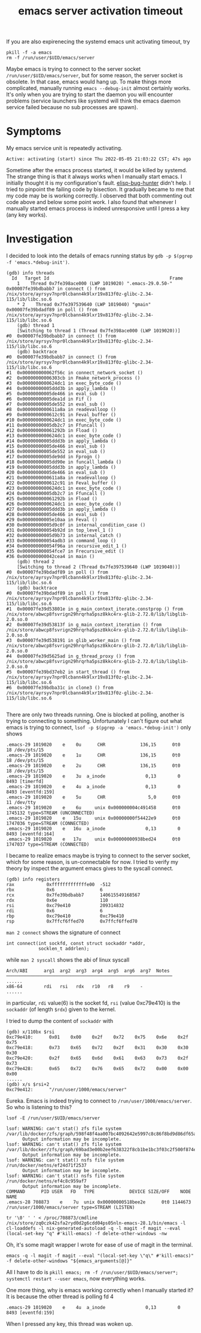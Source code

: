 :PROPERTIES:
:ID:       c3edd9ff-916d-4ccf-a391-381e2d8e1449
:END:
#+title: emacs server activation timeout


If you are also expirenecing the systemd emacs unit activating timeout, try

#+begin_src shell
  pkill -f -a emacs
  rm -f /run/user/$UID/emacs/server
#+end_src

Maybe emacs is trying to connect to the server socket ~/run/user/$UID/emacs/server~, but for some reason,
the server socket is obsolete. In that case, emacs would hang up. To make things more complicated,
manually running ~emacs --debug-init~ almost certainly works. It's only when you are trying to start the daemon
you will encounter problems (service launchers like systemd will think the emacs daemon service failed because
no sub processes are spawn).


* Symptoms
My emacs service unit is repeatedly activating.
#+begin_src text
Active: activating (start) since Thu 2022-05-05 21:03:22 CST; 47s ago
#+end_src

Sometime after the emacs process started, it would be killed by systemd.
The strange thing is that it always works when I manually start emacs.
I initially thought it is my configuration's fault.
[[https://github.com/Malabarba/elisp-bug-hunter][elisp-bug-hunter]] didn't help. I tried to pinpoint the failing code by bisection.
It gradually became to me that my code may be is working correctly. I observed that both commenting out code
above and below some point work. I also found that whenever I manually started emacs process is indeed
unresponsive until I press a key (any key works).

* Investigation
I decided to look into the details of emacs running status by ~gdb -p $(pgrep -f 'emacs.*debug-init')~.

#+begin_src text
(gdb) info threads
  Id   Target Id                                             Frame
    1    Thread 0x7fe398ace000 (LWP 1019020) ".emacs-29.0.50-" 0x00007fe39bdbabb7 in connect () from /nix/store/ayrsyv7npr0lcbann4k9lxr19x813f0z-glibc-2.34-115/lib/libc.so.6
    * 2    Thread 0x7fe397539640 (LWP 1019040) "gmain"           0x00007fe39bdadf89 in poll () from /nix/store/ayrsyv7npr0lcbann4k9lxr19x813f0z-glibc-2.34-115/lib/libc.so.6
    (gdb) thread 1
    [Switching to thread 1 (Thread 0x7fe398ace000 (LWP 1019020))]
#0  0x00007fe39bdbabb7 in connect () from /nix/store/ayrsyv7npr0lcbann4k9lxr19x813f0z-glibc-2.34-115/lib/libc.so.6
    (gdb) backtrace
#0  0x00007fe39bdbabb7 in connect () from /nix/store/ayrsyv7npr0lcbann4k9lxr19x813f0z-glibc-2.34-115/lib/libc.so.6
#1  0x000000000062f56c in connect_network_socket ()
#2  0x00000000006303cb in Fmake_network_process ()
#3  0x0000000000624dc1 in exec_byte_code ()
#4  0x00000000005ddd3b in apply_lambda ()
#5  0x00000000005de466 in eval_sub ()
#6  0x00000000005dea1d in Fif ()
#7  0x00000000005de552 in eval_sub ()
#8  0x0000000000611a8a in readevalloop ()
#9  0x0000000000612c91 in Feval_buffer ()
#10 0x0000000000624dc1 in exec_byte_code ()
#11 0x00000000005db2c7 in Ffuncall ()
#12 0x000000000061292b in Fload ()
#13 0x0000000000624dc1 in exec_byte_code ()
#14 0x00000000005ddd3b in apply_lambda ()
#15 0x00000000005de466 in eval_sub ()
#16 0x00000000005de552 in eval_sub ()
#17 0x00000000005de9dd in Fprogn ()
#18 0x00000000005dd90e in funcall_lambda ()
#19 0x00000000005ddd3b in apply_lambda ()
#20 0x00000000005de466 in eval_sub ()
#21 0x0000000000611a8a in readevalloop ()
#22 0x0000000000612c91 in Feval_buffer ()
#23 0x0000000000624dc1 in exec_byte_code ()
#24 0x00000000005db2c7 in Ffuncall ()
#25 0x000000000061292b in Fload ()
#26 0x0000000000624dc1 in exec_byte_code ()
#27 0x00000000005ddd3b in apply_lambda ()
#28 0x00000000005de466 in eval_sub ()
#29 0x00000000005e10aa in Feval ()
#30 0x00000000005d9c0f in internal_condition_case ()
#31 0x000000000054b92d in top_level_1 ()
#32 0x00000000005d9b73 in internal_catch ()
#33 0x000000000054adb3 in command_loop ()
#34 0x000000000054f96a in recursive_edit_1 ()
#35 0x000000000054fce7 in Frecursive_edit ()
#36 0x000000000042cea4 in main ()
    (gdb) thread 2
    [Switching to thread 2 (Thread 0x7fe397539640 (LWP 1019040))]
#0  0x00007fe39bdadf89 in poll () from /nix/store/ayrsyv7npr0lcbann4k9lxr19x813f0z-glibc-2.34-115/lib/libc.so.6
    (gdb) backtrace
#0  0x00007fe39bdadf89 in poll () from /nix/store/ayrsyv7npr0lcbann4k9lxr19x813f0z-glibc-2.34-115/lib/libc.so.6
#1  0x00007fe39d53801e in g_main_context_iterate.constprop () from /nix/store/abwcp8fsvrign29hrqrha5psz8kkc4rx-glib-2.72.0/lib/libglib-2.0.so.0
#2  0x00007fe39d53813f in g_main_context_iteration () from /nix/store/abwcp8fsvrign29hrqrha5psz8kkc4rx-glib-2.72.0/lib/libglib-2.0.so.0
#3  0x00007fe39d538191 in glib_worker_main () from /nix/store/abwcp8fsvrign29hrqrha5psz8kkc4rx-glib-2.72.0/lib/libglib-2.0.so.0
#4  0x00007fe39d5625ad in g_thread_proxy () from /nix/store/abwcp8fsvrign29hrqrha5psz8kkc4rx-glib-2.72.0/lib/libglib-2.0.so.0
#5  0x00007fe39bd37eb2 in start_thread () from /nix/store/ayrsyv7npr0lcbann4k9lxr19x813f0z-glibc-2.34-115/lib/libc.so.6
#6  0x00007fe39bdba31c in clone3 () from /nix/store/ayrsyv7npr0lcbann4k9lxr19x813f0z-glibc-2.34-115/lib/libc.so.6

#+end_src
There are only two threads running. One is blocked at polling, another is trying to connecting to something.
Unfortunately I can't figure out what emacs is trying to connect, ~lsof -p $(pgrep -a 'emacs.*debug-init')~
only shows
#+begin_src text
.emacs-29 1019020    e    0u      CHR             136,15      0t0      18 /dev/pts/15
.emacs-29 1019020    e    1u      CHR             136,15      0t0      18 /dev/pts/15
.emacs-29 1019020    e    2u      CHR             136,15      0t0      18 /dev/pts/15
.emacs-29 1019020    e    3u  a_inode               0,13        0    8493 [timerfd]
.emacs-29 1019020    e    4u  a_inode               0,13        0    8493 [eventfd:159]
.emacs-29 1019020    e    5u      CHR                5,0      0t0      11 /dev/tty
.emacs-29 1019020    e    6u     unix 0x000000004c491458      0t0 1745132 type=STREAM (UNCONNECTED)
.emacs-29 1019020    e   15u     unix 0x00000000f54422e9      0t0 1747036 type=STREAM (CONNECTED)
.emacs-29 1019020    e   16u  a_inode               0,13        0    8493 [eventfd:164]
.emacs-29 1019020    e   17u     unix 0x00000000938bed24      0t0 1747037 type=STREAM (CONNECTED)
#+end_src

I became to realize emacs maybe is trying to connect to the server socket, which for some reason,
is un-connectable for now. I tried to verify my theory by inspect the argument emacs gives to the syscall connect.

#+begin_src text
(gdb) info registers
rax            0xfffffffffffffe00  -512
rbx            0x6                 6
rcx            0x7fe39bdbabb7      140615549168567
rdx            0x6e                110
rsi            0xc79e410           209314832
rdi            0x6                 6
rbp            0xc79e410           0xc79e410
rsp            0x7ffcf6ffed70      0x7ffcf6ffed70
#+end_src

~man 2 connect~ shows the signature of connect
#+begin_src text
       int connect(int sockfd, const struct sockaddr *addr,
                   socklen_t addrlen);
#+end_src

while ~man 2 syscall~ shows the abi of linux syscall
#+begin_src text
  Arch/ABI      arg1  arg2  arg3  arg4  arg5  arg6  arg7  Notes
  ──────────────────────────────────────────────────────────────
  ......
  x86-64        rdi   rsi   rdx   r10   r8    r9    -
  ......
#+end_src
in particular, ~rdi~ value(6) is the socket fd, ~rsi~ (value 0xc79e410) is the ~sockaddr~ (of length ~$rdx~) given to the kernel.

I tried to dump the content of ~sockaddr~ with
#+begin_src text
  (gdb) x/110bx $rsi
  0xc79e410:      0x01    0x00    0x2f    0x72    0x75    0x6e    0x2f    0x75
  0xc79e418:      0x73    0x65    0x72    0x2f    0x31    0x30    0x30    0x30
  0xc79e420:      0x2f    0x65    0x6d    0x61    0x63    0x73    0x2f    0x73
  0xc79e428:      0x65    0x72    0x76    0x65    0x72    0x00    0x00    0x00
  ......
  (gdb) x/s $rsi+2
  0xc79e412:      "/run/user/1000/emacs/server"
#+end_src

Eureka. Emacs is indeed trying to connect to ~/run/user/1000/emacs/server~.
So who is listening to this?

#+begin_src text
lsof -E /run/user/$UID/emacs/server

lsof: WARNING: can't stat() zfs file system /var/lib/docker/zfs/graph/598f48f4aa007bc4092642e5997c8c86f8bd9d86df65a73e2ae0d38292c151c7
      Output information may be incomplete.
lsof: WARNING: can't stat() zfs file system /var/lib/docker/zfs/graph/69bad3e00b2eef638322f8cb1be1bc3f03c2f500f874e9719da680d64b64cb7d
      Output information may be incomplete.
lsof: WARNING: can't stat() nsfs file system /run/docker/netns/ef24d71f2537
      Output information may be incomplete.
lsof: WARNING: can't stat() nsfs file system /run/docker/netns/ef4c8c959af7
      Output information may be incomplete.
COMMAND      PID USER   FD   TYPE             DEVICE SIZE/OFF    NODE NAME
.emacs-28 708873    e    7u  unix 0x00000000518bee2e      0t0 1144673 /run/user/1000/emacs/server type=STREAM (LISTEN)

tr '\0' ' ' < /proc/708873/cmdline
/nix/store/zq0czk42sfa2ryd0d2g6cdd04ps05nln-emacs-28.1/bin/emacs -l cl-loaddefs -l nix-generated-autoload -q -l magit -f magit --eval (local-set-key "q" #'kill-emacs) -f delete-other-windows -nw
#+end_src

Oh, it's some magit wrapper I wrote for ease of use of magit in the terminal.
#+begin_src shell
emacs -q -l magit -f magit --eval "(local-set-key \"q\" #'kill-emacs)" -f delete-other-windows "${emacs_arguments[@]}"
#+end_src

All I have to do is ~pkill emacs; rm -f /run/user/$UID/emacs/server*; systemctl restart --user emacs~, now everything works.

One more thing, why is emacs working correctly when I manually started it?
It is because the other thread is polling fd 4
#+begin_src text
.emacs-29 1019020    e    4u  a_inode               0,13        0    8493 [eventfd:159]
#+end_src
When I pressed any key, this thread was woken up.

